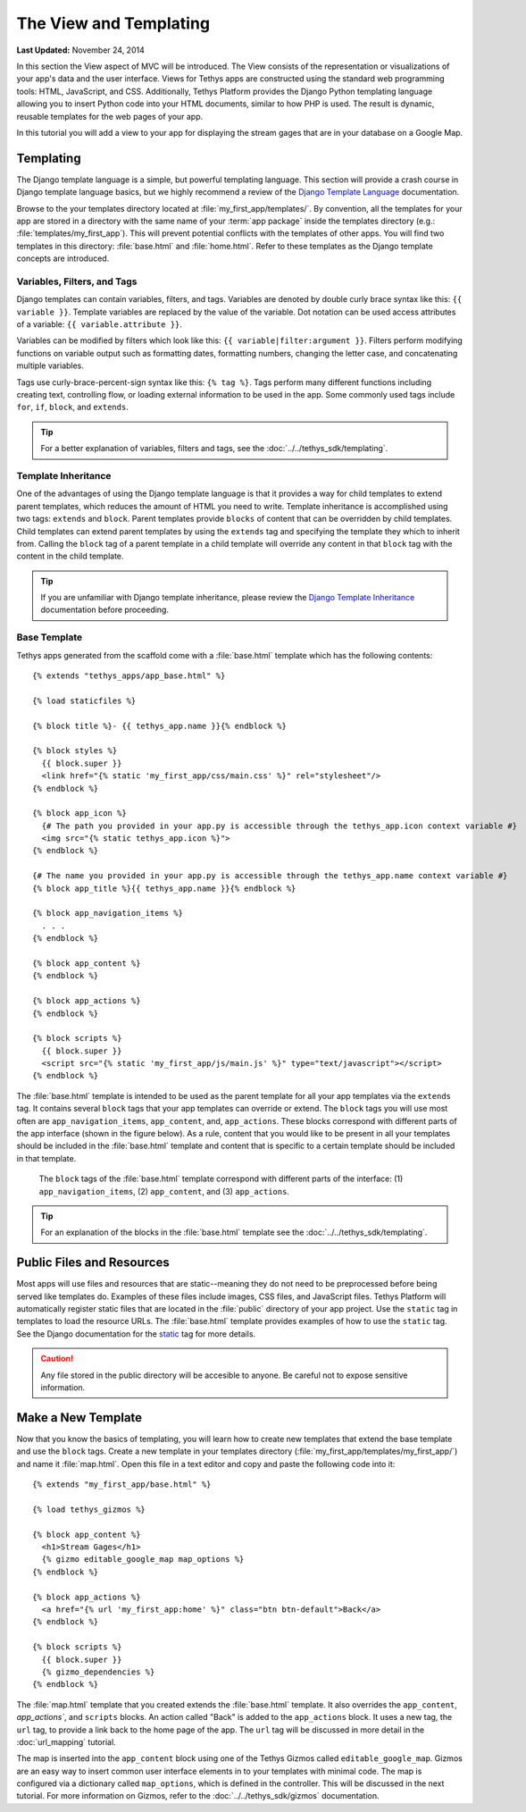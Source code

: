 ***********************
The View and Templating
***********************

**Last Updated:** November 24, 2014

In this section the View aspect of MVC will be introduced. The View consists of the representation or visualizations of your app's data and the user interface. Views for Tethys apps are constructed using the standard web programming tools: HTML, JavaScript, and CSS. Additionally, Tethys Platform provides the Django Python templating language allowing you to insert Python code into your HTML documents, similar to how PHP is used. The result is dynamic, reusable templates for the web pages of your app.

In this tutorial you will add a view to your app for displaying the stream gages that are in your database on a Google Map.

Templating
==========

The Django template language is a simple, but powerful templating language. This section will provide a crash course in Django template language basics, but we highly recommend a review of the `Django Template Language <https://docs.djangoproject.com/en/1.7/topics/templates/>`_ documentation.

Browse to the your templates directory located at :file:`my_first_app/templates/`. By convention, all the templates for your app are stored in a directory with the same name of your :term:`app package` inside the templates directory (e.g.: :file:`templates/my_first_app`). This will prevent potential conflicts with the templates of other apps. You will find two templates in this directory: :file:`base.html` and :file:`home.html`. Refer to these templates as the Django template concepts are introduced.

Variables, Filters, and Tags
----------------------------

Django templates can contain variables, filters, and tags. Variables are denoted by double curly brace syntax like this: ``{{ variable }}``. Template variables are replaced by the value of the variable. Dot notation can be used access attributes of a variable: ``{{ variable.attribute }}``.

Variables can be modified by filters which look like this: ``{{ variable|filter:argument }}``. Filters perform modifying functions on variable output such as formatting dates, formatting numbers, changing the letter case, and concatenating multiple variables.

Tags use curly-brace-percent-sign syntax like this: ``{% tag %}``. Tags perform many different functions including creating text, controlling flow, or loading external information to be used in the app. Some commonly used tags include ``for``, ``if``, ``block``, and ``extends``.

.. tip::

    For a better explanation of variables, filters and tags, see the :doc:`../../tethys_sdk/templating`.

Template Inheritance
--------------------

One of the advantages of using the Django template language is that it provides a way for child templates to extend parent templates, which reduces the amount of HTML you need to write. Template inheritance is accomplished using two tags: ``extends`` and ``block``. Parent templates provide ``blocks`` of content that can be overridden by child templates. Child templates can extend parent templates by using the ``extends`` tag and specifying the template they which to inherit from. Calling the ``block`` tag of a parent template in a child template will override any content in that ``block`` tag with the content in the child template.

.. tip::

    If you are unfamiliar with Django template inheritance, please review the `Django Template Inheritance <https://docs.djangoproject.com/en/1.7/topics/templates/#template-inheritance>`_ documentation before proceeding.

Base Template
-------------

Tethys apps generated from the scaffold come with a :file:`base.html` template which has the following contents:

::

    {% extends "tethys_apps/app_base.html" %}

    {% load staticfiles %}

    {% block title %}- {{ tethys_app.name }}{% endblock %}

    {% block styles %}
      {{ block.super }}
      <link href="{% static 'my_first_app/css/main.css' %}" rel="stylesheet"/>
    {% endblock %}

    {% block app_icon %}
      {# The path you provided in your app.py is accessible through the tethys_app.icon context variable #}
      <img src="{% static tethys_app.icon %}">
    {% endblock %}

    {# The name you provided in your app.py is accessible through the tethys_app.name context variable #}
    {% block app_title %}{{ tethys_app.name }}{% endblock %}

    {% block app_navigation_items %}
      . . .
    {% endblock %}

    {% block app_content %}
    {% endblock %}

    {% block app_actions %}
    {% endblock %}

    {% block scripts %}
      {{ block.super }}
      <script src="{% static 'my_first_app/js/main.js' %}" type="text/javascript"></script>
    {% endblock %}

The :file:`base.html` template is intended to be used as the parent template for all your app templates via the ``extends`` tag. It contains several ``block`` tags that your app templates can override or extend. The ``block`` tags you will use most often are ``app_navigation_items``, ``app_content``, and, ``app_actions``. These blocks correspond with different parts of the app interface (shown in the figure below). As a rule, content that you would like to be present in all your templates should be included in the :file:`base.html` template and content that is specific to a certain template should be included in that template.

.. figure:: ../../images/template_blocks.png
    :width: 650px

    The ``block`` tags of the :file:`base.html` template correspond with different parts of the interface: (1) ``app_navigation_items``, (2) ``app_content``, and (3) ``app_actions``.

.. tip::

    For an explanation of the blocks in the :file:`base.html` template see the :doc:`../../tethys_sdk/templating`.

Public Files and Resources
==========================

Most apps will use files and resources that are static--meaning they do not need to be preprocessed before being served like templates do. Examples of these files include images, CSS files, and JavaScript files. Tethys Platform will automatically register static files that are located in the :file:`public` directory of your app project. Use the ``static`` tag in templates to load the resource URLs. The :file:`base.html` template provides examples of how to use the ``static`` tag. See the Django documentation for the `static <https://docs.djangoproject.com/en/1.7/ref/contrib/staticfiles/#static>`_ tag for more details.

.. caution::

    Any file stored in the public directory will be accesible to anyone. Be careful not to expose sensitive information.

Make a New Template
===================

Now that you know the basics of templating, you will learn how to create new templates that extend the base template and use the ``block`` tags. Create a new template in your templates directory (:file:`my_first_app/templates/my_first_app/`) and name it :file:`map.html`. Open this file in a text editor and copy and paste the following code into it:

::

    {% extends "my_first_app/base.html" %}

    {% load tethys_gizmos %}

    {% block app_content %}
      <h1>Stream Gages</h1>
      {% gizmo editable_google_map map_options %}
    {% endblock %}

    {% block app_actions %}
      <a href="{% url 'my_first_app:home' %}" class="btn btn-default">Back</a>
    {% endblock %}

    {% block scripts %}
      {{ block.super }}
      {% gizmo_dependencies %}
    {% endblock %}

The :file:`map.html` template that you created extends the :file:`base.html` template. It also overrides the ``app_content``, `app_actions``, and ``scripts`` blocks. An action called "Back" is added to the ``app_actions`` block. It uses a new tag, the ``url`` tag, to provide a link back to the home page of the app. The ``url`` tag will be discussed in more detail in the :doc:`url_mapping` tutorial.

The map is inserted into the ``app_content`` block using one of the Tethys Gizmos called ``editable_google_map``. Gizmos are an easy way to insert common user interface elements in to your templates with minimal code. The map is configured via a dictionary called ``map_options``, which is defined in the controller. This will be discussed in the next tutorial. For more information on Gizmos, refer to the :doc:`../../tethys_sdk/gizmos` documentation.